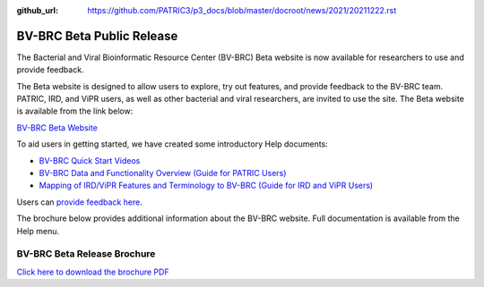 :github_url: https://github.com/PATRIC3/p3_docs/blob/master/docroot/news/2021/20211222.rst

BV-BRC Beta Public Release
==========================

.. feed-entry::
   :date: 2022-02-15

.. image:: ../images/bv-brc_logo_transparent_white_bg_v3_small.png
  :width: 635
  :alt: BV-BRC logo


The Bacterial and Viral Bioinformatic Resource Center (BV-BRC) Beta website is now available for researchers to use and provide feedback.  

.. cut::

The Beta website is designed to allow users to explore, try out features, and provide feedback to the BV-BRC team. PATRIC, IRD, and ViPR users, as well as other bacterial and viral researchers, are invited to use the site. The Beta website is available from the link below:

`BV-BRC Beta Website <https://bv-brc.org/>`_

To aid users in getting started, we have created some introductory Help documents:

* `BV-BRC Quick Start Videos <../../quick_start/quick_start.html>`_
* `BV-BRC Data and Functionality Overview (Guide for PATRIC Users) <../../get_started/data_functionality_overview.html>`_
* `Mapping of IRD/ViPR Features and Terminology to BV-BRC (Guide for IRD and ViPR Users) <../../get_started/ird-vipr_bv-brc_mapping.html>`_ 

Users can `provide feedback here <https://www.bv-brc.org/feedback>`_.

The brochure below provides additional information about the BV-BRC website. Full documentation is available from the Help menu.

BV-BRC Beta Release Brochure
----------------------------

.. image:: ../images/bv-brc_beta_brochure.png
  :alt: BV-BRC Beta Release brochure

`Click here to download the brochure PDF <../../_static/files/news/2022/bv-brc_newsletter_feb-2022.pdf>`_